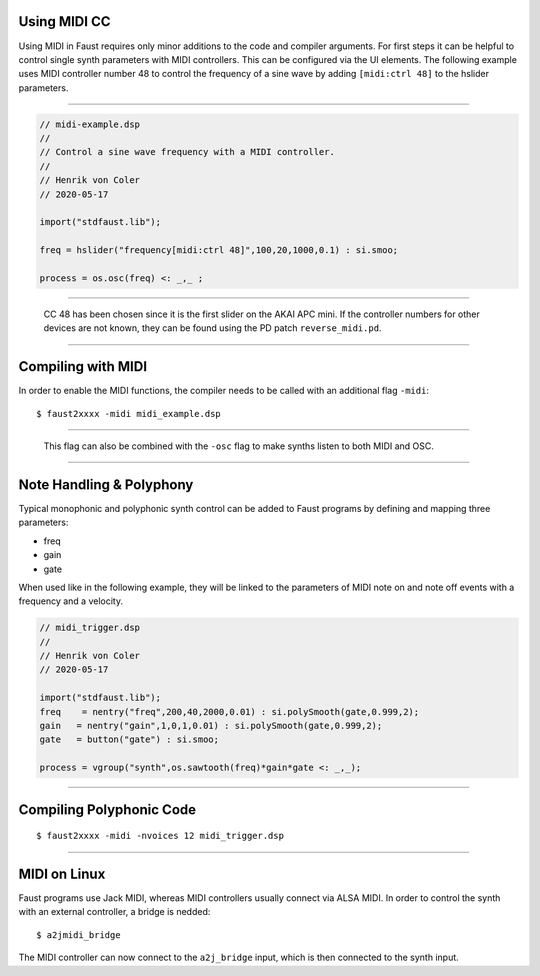 .. title: Faust: MIDI
.. slug: faust-midi
.. date: 2020-05-17 11:53:59 UTC
.. tags: 
.. category: faust:faust
.. link: 
.. description: 
.. type: text





Using MIDI CC
-------------

Using MIDI in Faust requires only minor
additions to the code and compiler arguments.
For first steps it can be helpful to control single
synth parameters with MIDI controllers.
This can be configured via the UI elements.
The following example uses MIDI controller
number 48 to control the frequency of a sine wave
by adding ``[midi:ctrl 48]`` to the hslider parameters.
  
-----

.. code-block:: cpp

  // midi-example.dsp
  //
  // Control a sine wave frequency with a MIDI controller.
  //
  // Henrik von Coler
  // 2020-05-17

  import("stdfaust.lib");

  freq = hslider("frequency[midi:ctrl 48]",100,20,1000,0.1) : si.smoo;

  process = os.osc(freq) <: _,_ ; 


-----

 CC 48 has been chosen since it is the first slider on the
 AKAI APC mini. 
 If the controller numbers for other devices are not known,
 they can be found using the PD patch ``reverse_midi.pd``.

-----  

Compiling with MIDI
-------------------

In order to enable the MIDI functions,
the compiler needs to be called with an
additional flag ``-midi``:

::
   
   $ faust2xxxx -midi midi_example.dsp

-----

 This flag can also be combined with the ``-osc``
 flag to make synths listen to both MIDI and OSC.

-----

Note Handling & Polyphony
-------------------------

Typical monophonic and polyphonic synth control
can be added to Faust programs by defining
and mapping three parameters:

- freq
- gain
- gate

When used like in the following example, they will be
linked to the parameters of MIDI note on and note off
events with a frequency and a velocity.
  
.. code-block:: cpp

  // midi_trigger.dsp
  //
  // Henrik von Coler
  // 2020-05-17

  import("stdfaust.lib");
  freq    = nentry("freq",200,40,2000,0.01) : si.polySmooth(gate,0.999,2);
  gain   = nentry("gain",1,0,1,0.01) : si.polySmooth(gate,0.999,2);
  gate   = button("gate") : si.smoo; 

  process = vgroup("synth",os.sawtooth(freq)*gain*gate <: _,_);

-----


Compiling Polyphonic Code
-------------------------


::
   
   $ faust2xxxx -midi -nvoices 12 midi_trigger.dsp 


-----

MIDI on Linux
-------------

Faust programs use Jack MIDI,
whereas MIDI controllers usually
connect via ALSA MIDI.
In order to control the synth with
an external controller, a bridge is
nedded:

::
   
   $ a2jmidi_bridge

The MIDI controller can now connect to the
``a2j_bridge`` input, which is then connected
to the synth input.
